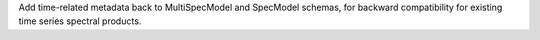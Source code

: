 Add time-related metadata back to MultiSpecModel and SpecModel schemas, for backward compatibility for existing time series spectral products.
